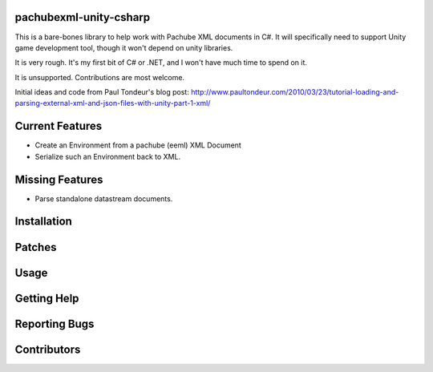 pachubexml-unity-csharp
=======================
This is a bare-bones library to help work with Pachube XML documents in C#.  It will specifically need to support Unity game development tool, though it won't depend on unity libraries.

It is very rough.  It's my first bit of C# or .NET, and I won't have much time to spend on it.

It is unsupported.  Contributions are most welcome.

Initial ideas and code from Paul Tondeur's blog post: http://www.paultondeur.com/2010/03/23/tutorial-loading-and-parsing-external-xml-and-json-files-with-unity-part-1-xml/

Current Features
================
- Create an Environment from a pachube (eeml) XML Document
- Serialize such an Environment back to XML.

Missing Features
================
- Parse standalone datastream documents.

Installation
============

Patches
=======

Usage
=====

Getting Help
============

Reporting Bugs
==============

Contributors
============
